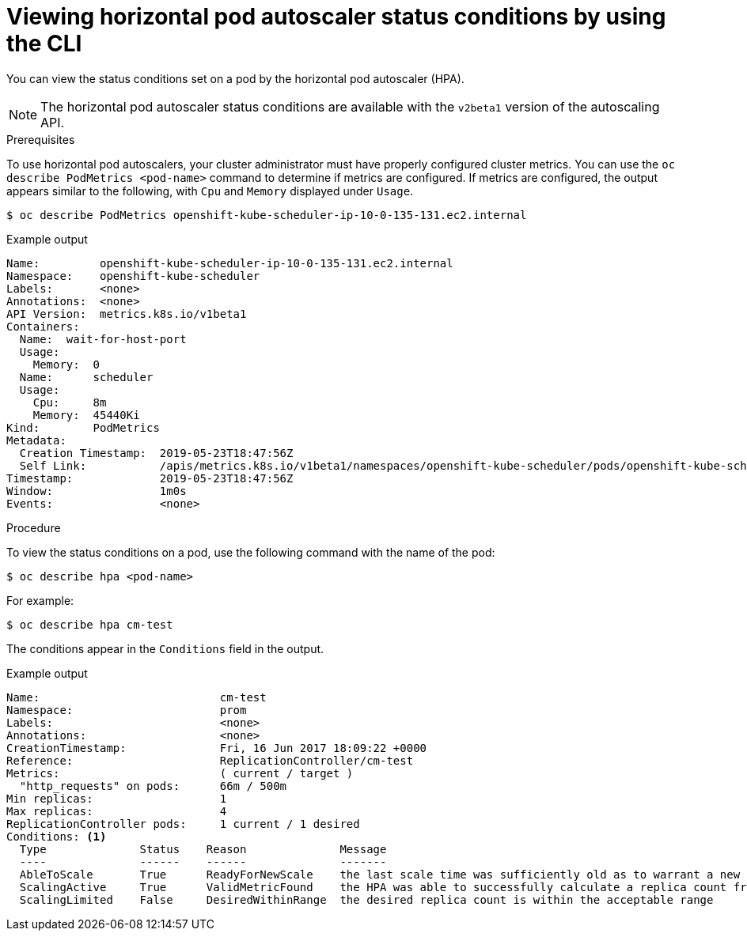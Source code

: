 // Module included in the following assemblies:
//
// * nodes/nodes-pods-autoscaling-about.adoc

[id="nodes-pods-autoscaling-status-viewing_{context}"]

= Viewing horizontal pod autoscaler status conditions by using the CLI

You can view the status conditions set on a pod by the horizontal pod autoscaler (HPA).

[NOTE]
====
The horizontal pod autoscaler status conditions are available with the `v2beta1` version of the
autoscaling API.
====

.Prerequisites

To use horizontal pod autoscalers, your cluster administrator must have properly configured cluster metrics.
You can use the `oc describe PodMetrics <pod-name>` command to determine if metrics are configured.  If metrics are
configured, the output appears similar to the following, with `Cpu` and `Memory` displayed under `Usage`.

[source,terminal]
----
$ oc describe PodMetrics openshift-kube-scheduler-ip-10-0-135-131.ec2.internal
----

.Example output
[source,terminal]
----
Name:         openshift-kube-scheduler-ip-10-0-135-131.ec2.internal
Namespace:    openshift-kube-scheduler
Labels:       <none>
Annotations:  <none>
API Version:  metrics.k8s.io/v1beta1
Containers:
  Name:  wait-for-host-port
  Usage:
    Memory:  0
  Name:      scheduler
  Usage:
    Cpu:     8m
    Memory:  45440Ki
Kind:        PodMetrics
Metadata:
  Creation Timestamp:  2019-05-23T18:47:56Z
  Self Link:           /apis/metrics.k8s.io/v1beta1/namespaces/openshift-kube-scheduler/pods/openshift-kube-scheduler-ip-10-0-135-131.ec2.internal
Timestamp:             2019-05-23T18:47:56Z
Window:                1m0s
Events:                <none>
----

.Procedure

To view the status conditions on a pod, use the following command with the name of the pod:

[source,terminal]
----
$ oc describe hpa <pod-name>
----

For example:

[source,terminal]
----
$ oc describe hpa cm-test
----

The conditions appear in the `Conditions` field in the output.

.Example output
[source,terminal]
----
Name:                           cm-test
Namespace:                      prom
Labels:                         <none>
Annotations:                    <none>
CreationTimestamp:              Fri, 16 Jun 2017 18:09:22 +0000
Reference:                      ReplicationController/cm-test
Metrics:                        ( current / target )
  "http_requests" on pods:      66m / 500m
Min replicas:                   1
Max replicas:                   4
ReplicationController pods:     1 current / 1 desired
Conditions: <1>
  Type              Status    Reason              Message
  ----              ------    ------              -------
  AbleToScale       True      ReadyForNewScale    the last scale time was sufficiently old as to warrant a new scale
  ScalingActive     True      ValidMetricFound    the HPA was able to successfully calculate a replica count from pods metric http_request
  ScalingLimited    False     DesiredWithinRange  the desired replica count is within the acceptable range
----
